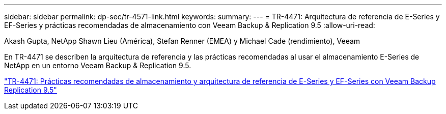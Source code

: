 ---
sidebar: sidebar 
permalink: dp-sec/tr-4571-link.html 
keywords:  
summary:  
---
= TR-4471: Arquitectura de referencia de E-Series y EF-Series y prácticas recomendadas de almacenamiento con Veeam Backup & Replication 9.5
:allow-uri-read: 


Akash Gupta, NetApp Shawn Lieu (América), Stefan Renner (EMEA) y Michael Cade (rendimiento), Veeam

[role="lead"]
En TR-4471 se describen la arquitectura de referencia y las prácticas recomendadas al usar el almacenamiento E-Series de NetApp en un entorno Veeam Backup & Replication 9.5.

link:https://www.netapp.com/pdf.html?item=/media/17159-tr4471pdf.pdf["TR-4471: Prácticas recomendadas de almacenamiento y arquitectura de referencia de E-Series y EF-Series con Veeam Backup  Replication 9.5"^]
